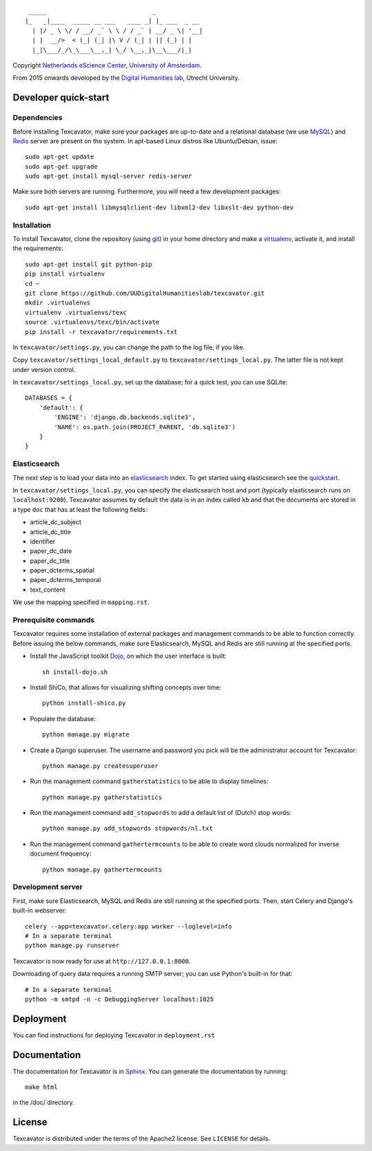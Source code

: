 ::

     _____                             _             
    |_   _|____  _____ __ ___   ____ _| |_ ___  _ __ 
      | |/ _ \ \/ / __/ _` \ \ / / _` | __/ _ \| '__|
      | |  __/>  < (_| (_| |\ V / (_| | || (_) | |   
      |_|\___/_/\_\___\__,_| \_/ \__,_|\__\___/|_|   


Copyright `Netherlands eScience Center`_, `University of Amsterdam`_.

From 2015 onwards developed by the `Digital Humanities lab`_, Utrecht University.

.. _`Netherlands eScience Center`: https://www.esciencecenter.nl/
.. _`University of Amsterdam`: http://www.uva.nl/en/
.. _`Digital Humanities lab`: http://dig.hum.uu.nl/

Developer quick-start
=====================

************
Dependencies
************

Before installing Texcavator, make sure your packages are up-to-date and
a relational database (we use MySQL_) and Redis_ server are present on the system.
In apt-based Linux distros like Ubuntu/Debian, issue::

    sudo apt-get update
    sudo apt-get upgrade
    sudo apt-get install mysql-server redis-server

Make sure both servers are running. Furthermore, you will need a few development packages::

    sudo apt-get install libmysqlclient-dev libxml2-dev libxslt-dev python-dev

.. _MySQL: https://www.mysql.com/
.. _Redis: http://redis.io/

************
Installation
************

To install Texcavator, clone the repository (using git_) in your home directory
and make a virtualenv_, activate it, and install the requirements::

    sudo apt-get install git python-pip
    pip install virtualenv
    cd ~
    git clone https://github.com/UUDigitalHumanitieslab/texcavator.git
    mkdir .virtualenvs
    virtualenv .virtualenvs/texc
    source .virtualenvs/texc/bin/activate
    pip install -r texcavator/requirements.txt

In ``texcavator/settings.py``, you can change the path to the log file, if you like.

Copy ``texcavator/settings_local_default.py`` to ``texcavator/settings_local.py``.
The latter file is not kept under version control.

In ``texcavator/settings_local.py``, set up the database; for a quick test, you can use SQLite::

    DATABASES = {
        'default': {
            'ENGINE': 'django.db.backends.sqlite3',
            'NAME': os.path.join(PROJECT_PARENT, 'db.sqlite3')
        }
    }

.. _git: https://git-scm.com/
.. _virtualenv: http://virtualenv.readthedocs.io/

*************
Elasticsearch
*************

The next step is to load your data into an elasticsearch_ index.
To get started using elasticsearch see the quickstart_.

In ``texcavator/settings_local.py``, you can specify the elasticsearch host and port
(typically elasticsearch runs on ``localhost:9200``).
Texcavator assumes by default the data is in an index called ``kb`` and
that the documents are stored in a type ``doc`` that has at least the following fields:

* article_dc_subject
* article_dc_title
* identifier
* paper_dc_date
* paper_dc_title
* paper_dcterms_spatial
* paper_dcterms_temporal
* text_content

We use the mapping specified in ``mapping.rst``.

.. _elasticsearch: https://www.elastic.co/
.. _quickstart: https://www.elastic.co/guide/en/elasticsearch/reference/current/getting-started.html

*********************
Prerequisite commands
*********************

Texcavator requires some installation of external packages and management commands to be able to function correctly.
Before issuing the below commands, make sure Elasticsearch, MySQL and Redis are still running at the specified ports.

* Install the JavaScript toolkit Dojo_, on which the user interface is built::

    sh install-dojo.sh

* Install ShiCo, that allows for visualizing shifting concepts over time::

    python install-shico.py

* Populate the database::

    python manage.py migrate

* Create a Django superuser. The username and password you pick will be the administrator account for Texcavator::

    python manage.py createsuperuser

* Run the management command ``gatherstatistics`` to be able to display timelines::

    python manage.py gatherstatistics

* Run the management command ``add_stopwords`` to add a default list of (Dutch) stop words::

    python manage.py add_stopwords stopwords/nl.txt

* Run the management command ``gathertermcounts`` to be able to create word clouds normalized for inverse document frequency::

    python manage.py gathertermcounts

.. _Dojo: http://dojotoolkit.org/

******************
Development server
******************

First, make sure Elasticsearch, MySQL and Redis are still running at the specified ports.
Then, start Celery and Django's built-in webserver::

    celery --app=texcavator.celery:app worker --loglevel=info
    # In a separate terminal
    python manage.py runserver

Texcavator is now ready for use at ``http://127.0.0.1:8000``.

Downloading of query data requires a running SMTP server; you can use Python's built-in for that::

    # In a separate terminal
    python -m smtpd -n -c DebuggingServer localhost:1025

Deployment
==========

You can find instructions for deploying Texcavator in ``deployment.rst``

Documentation
=============

The documentation for Texcavator is in Sphinx_. You can generate the documentation by running::

    make html

in the /doc/ directory.

.. _Sphinx: http://sphinx-doc.org/index.html


License
=======

Texcavator is distributed under the terms of the Apache2 license. See ``LICENSE`` for details.
